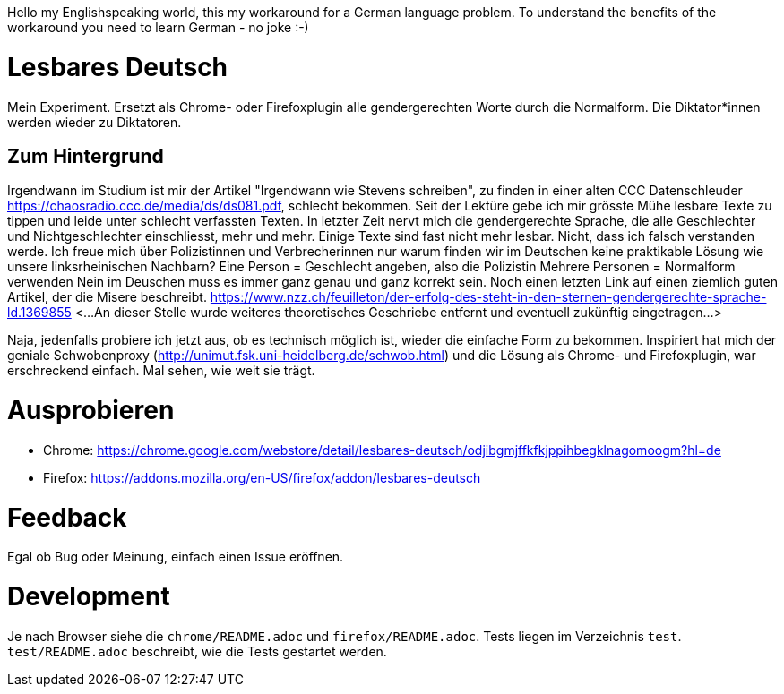 Hello my Englishspeaking world, this my workaround for a German language problem. 
To understand the benefits of the workaround you need to learn German - no joke :-)

# Lesbares Deutsch

Mein Experiment. Ersetzt als Chrome- oder Firefoxplugin alle gendergerechten Worte durch die Normalform. 
Die Diktator*innen werden wieder zu Diktatoren.

## Zum Hintergrund
Irgendwann im Studium ist mir der Artikel "Irgendwann wie Stevens schreiben", zu finden in einer alten 
CCC Datenschleuder https://chaosradio.ccc.de/media/ds/ds081.pdf, schlecht bekommen.
Seit der Lektüre gebe ich mir grösste Mühe lesbare Texte zu tippen und leide unter schlecht verfassten Texten.
In letzter Zeit nervt mich die gendergerechte Sprache, die alle Geschlechter und Nichtgeschlechter einschliesst,
mehr und mehr. 
Einige Texte sind fast nicht mehr lesbar.
Nicht, dass ich falsch verstanden werde. 
Ich freue mich über Polizistinnen und Verbrecherinnen nur warum finden wir im Deutschen keine praktikable Lösung wie unsere linksrheinischen Nachbarn?
Eine Person = Geschlecht angeben, also die Polizistin
Mehrere Personen = Normalform verwenden
Nein im Deuschen muss es immer ganz genau und ganz korrekt sein.
Noch einen letzten Link auf einen ziemlich guten Artikel, der die Misere beschreibt.
https://www.nzz.ch/feuilleton/der-erfolg-des-steht-in-den-sternen-gendergerechte-sprache-ld.1369855 
<...An dieser Stelle wurde weiteres theoretisches Geschriebe entfernt und eventuell zukünftig eingetragen...>

Naja, jedenfalls probiere ich jetzt aus, ob es technisch möglich ist, wieder die einfache Form zu bekommen.
Inspiriert hat mich der  geniale Schwobenproxy (http://unimut.fsk.uni-heidelberg.de/schwob.html) und
die Lösung als Chrome- und Firefoxplugin, war erschreckend einfach. Mal sehen, wie weit sie trägt.

# Ausprobieren

* Chrome: https://chrome.google.com/webstore/detail/lesbares-deutsch/odjibgmjffkfkjppihbegklnagomoogm?hl=de

* Firefox: https://addons.mozilla.org/en-US/firefox/addon/lesbares-deutsch

# Feedback 

Egal ob Bug oder Meinung, einfach einen Issue eröffnen.

# Development

Je nach Browser siehe die `chrome/README.adoc` und `firefox/README.adoc`.
Tests liegen im Verzeichnis `test`.
 `test/README.adoc` beschreibt, wie die Tests gestartet werden.
